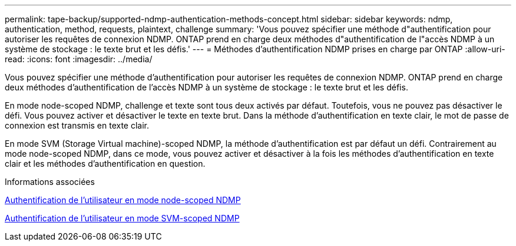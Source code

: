 ---
permalink: tape-backup/supported-ndmp-authentication-methods-concept.html 
sidebar: sidebar 
keywords: ndmp, authentication, method, requests, plaintext, challenge 
summary: 'Vous pouvez spécifier une méthode d"authentification pour autoriser les requêtes de connexion NDMP. ONTAP prend en charge deux méthodes d"authentification de l"accès NDMP à un système de stockage : le texte brut et les défis.' 
---
= Méthodes d'authentification NDMP prises en charge par ONTAP
:allow-uri-read: 
:icons: font
:imagesdir: ../media/


[role="lead"]
Vous pouvez spécifier une méthode d'authentification pour autoriser les requêtes de connexion NDMP. ONTAP prend en charge deux méthodes d'authentification de l'accès NDMP à un système de stockage : le texte brut et les défis.

En mode node-scoped NDMP, challenge et texte sont tous deux activés par défaut. Toutefois, vous ne pouvez pas désactiver le défi. Vous pouvez activer et désactiver le texte en texte brut. Dans la méthode d'authentification en texte clair, le mot de passe de connexion est transmis en texte clair.

En mode SVM (Storage Virtual machine)-scoped NDMP, la méthode d'authentification est par défaut un défi. Contrairement au mode node-scoped NDMP, dans ce mode, vous pouvez activer et désactiver à la fois les méthodes d'authentification en texte clair et les méthodes d'authentification en question.

.Informations associées
xref:user-authentication-node-scoped-ndmp-mode-concept.adoc[Authentification de l'utilisateur en mode node-scoped NDMP]

xref:user-authentication-svm-scoped-ndmp-mode-concept.adoc[Authentification de l'utilisateur en mode SVM-scoped NDMP]
